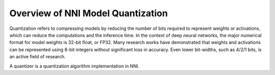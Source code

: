 Overview of NNI Model Quantization
==================================

Quantization refers to compressing models by reducing the number of bits required to represent weights or activations,
which can reduce the computations and the inference time. In the context of deep neural networks, the major numerical
format for model weights is 32-bit float, or FP32. Many research works have demonstrated that weights and activations
can be represented using 8-bit integers without significant loss in accuracy. Even lower bit-widths, such as 4/2/1 bits,
is an active field of research.

A quantizer is a quantization algorithm implementation in NNI.